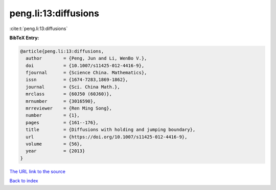 peng.li:13:diffusions
=====================

:cite:t:`peng.li:13:diffusions`

**BibTeX Entry:**

.. code-block:: bibtex

   @article{peng.li:13:diffusions,
     author        = {Peng, Jun and Li, WenBo V.},
     doi           = {10.1007/s11425-012-4416-9},
     fjournal      = {Science China. Mathematics},
     issn          = {1674-7283,1869-1862},
     journal       = {Sci. China Math.},
     mrclass       = {60J50 (60J60)},
     mrnumber      = {3016590},
     mrreviewer    = {Ren Ming Song},
     number        = {1},
     pages         = {161--176},
     title         = {Diffusions with holding and jumping boundary},
     url           = {https://doi.org/10.1007/s11425-012-4416-9},
     volume        = {56},
     year          = {2013}
   }

`The URL link to the source <https://doi.org/10.1007/s11425-012-4416-9>`__


`Back to index <../By-Cite-Keys.html>`__
